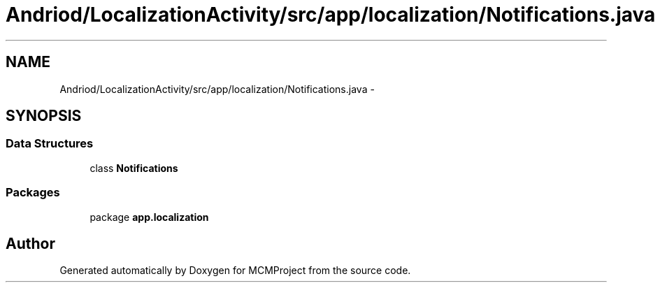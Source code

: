 .TH "Andriod/LocalizationActivity/src/app/localization/Notifications.java" 3 "Thu Feb 21 2013" "Version 01" "MCMProject" \" -*- nroff -*-
.ad l
.nh
.SH NAME
Andriod/LocalizationActivity/src/app/localization/Notifications.java \- 
.SH SYNOPSIS
.br
.PP
.SS "Data Structures"

.in +1c
.ti -1c
.RI "class \fBNotifications\fP"
.br
.in -1c
.SS "Packages"

.in +1c
.ti -1c
.RI "package \fBapp\&.localization\fP"
.br
.in -1c
.SH "Author"
.PP 
Generated automatically by Doxygen for MCMProject from the source code\&.
